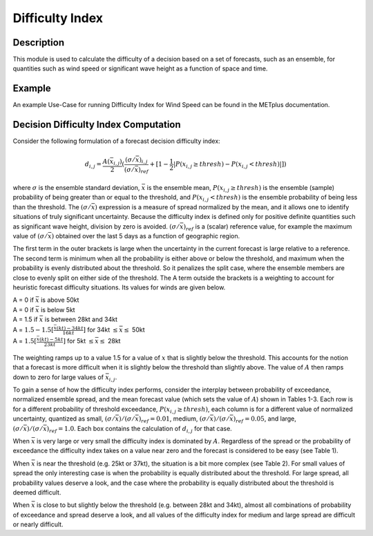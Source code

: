 ****************
Difficulty Index
****************

Description
===========

This module is used to calculate the difficulty of a decision based on a set of forecasts, 
such as an ensemble, for quantities such as wind speed or significant wave height as a 
function of space and time.

Example
=======

An example Use-Case for running Difficulty Index for Wind Speed can be found in the METplus 
documentation.

Decision Difficulty Index Computation
=====================================

Consider the following formulation of a forecast decision difficulty index:

  .. math :: d_{i,j} = \frac{A(\bar{x}_{i,j})}{2}(\frac{(\sigma/\bar{x})_{i,j}}{(\sigma/\bar{x})_{ref}}+[1-\frac{1}{2}|P(x_{i,j}\geq thresh)-P(x_{i,j}<thresh)|])

where :math:`\sigma` is the ensemble standard deviation, :math:`\bar{x}` is the ensemble mean, 
:math:`P(x_{i,j}\geq thresh)` is the ensemble (sample) probability of being greater than or equal 
to the threshold, and  :math:`P(x_{i,j}<thresh)` is the ensemble probability of being less than 
the threshold. The :math:`(\sigma/\bar{x})` expression is a measure of spread normalized by the 
mean, and it allows one to identify situations of truly significant uncertainty. Because the 
difficulty index is defined only for positive definite quantities such as significant wave height, 
division by zero is avoided. :math:`(\sigma/\bar{x})_{ref}` is a (scalar) reference value, for 
example the maximum value of :math:`(\sigma/\bar{x})` obtained over the last 5 days as a function 
of geographic region.

The first term in the outer brackets is large when the uncertainty in the current forecast is 
large relative to a reference. The second term is minimum when all the probability is either 
above or below the threshold, and maximum when the probability is evenly distributed about the 
threshold. So it penalizes the split case, where the ensemble members are close to evenly split on 
either side of the threshold. The A term outside the brackets is a weighting to account for 
heuristic forecast difficulty situations. Its values for winds are given below.

| A = 0 if :math:`\bar{x}` is above 50kt
| A = 0 if :math:`\bar{x}` is below 5kt
| A = 1.5 if :math:`\bar{x}` is between 28kt and 34kt
| A = :math:`1.5 - 1.5[\frac{\bar{x}(kt)-34kt}{16kt}]` for 34kt :math:`\leq\bar{x}\leq` 50kt
| A = :math:`1.5[\frac{\bar{x}(kt)-5kt}{23kt}]` for 5kt :math:`\leq\bar{x}\leq` 28kt

  .. image:: figure/weighting_wind_speed_difficulty_index.png

The weighting ramps up to a value 1.5 for a value of :math:`x` that is slightly below the threshold. 
This accounts for the notion that a forecast is more difficult when it is slightly below the threshold 
than slightly above. The value of :math:`A` then ramps down to zero for large values of 
:math:`\bar{x}_{i,j}`.

To gain a sense of how the difficulty index performs, consider the interplay between probability of 
exceedance, normalized ensemble spread, and the mean forecast value (which sets the value of 
:math:`A`) shown in Tables 1-3. Each row is for a different probability of threshold exceedance, 
:math:`P(x_{i,j} \geq thresh)`, each column is for a different value of normalized uncertainty, 
quantized as small, :math:`(\sigma/\bar{x})/(\sigma/\bar{x})_{ref}=0.01`, medium, 
:math:`(\sigma/\bar{x})/(\sigma/\bar{x})_{ref}=0.05`, and large, 
:math:`(\sigma/\bar{x})/(\sigma/\bar{x})_{ref}=1.0`. Each box contains the calculation of 
:math:`d_{i,j}` for that case.

When :math:`\bar{x}` is very large or very small the difficulty index is dominated by :math:`A`. 
Regardless of the spread or the probability of exceedance the difficulty index takes on a value near 
zero and the forecast is considered to be easy (see Table 1).

When :math:`\bar{x}` is near the threshold (e.g. 25kt or 37kt), the situation is a bit more complex 
(see Table 2). For small values of spread the only interesting case is when the probability is 
equally distributed about the threshold. For large spread, all probability values deserve a look, and 
the case where the probability is equally distributed about the threshold is deemed difficult.

When :math:`\bar{x}` is close to but slightly below the threshold (e.g. between 28kt and 34kt), 
almost all combinations of probability of exceedance and spread deserve a look, and all values of the 
difficulty index for medium and large spread are difficult or nearly difficult.

.. list-table:: Example of an easy forecast where :math:`\bar{x}` is very large (e.g. 48 kt) or very small (e.g. 7kt), making :math:`A/2=0.1/2=0.05`.
  :widths: auto
  :header-rows: 1
  :header-columns: 1

  * - 
    - Small Spread
    - Medium Spread
    - Large Spread
  * - 1
    - 0.05*(0.01+0.5) = 0.026
    - 0.05*(0.5+0.5) = 0.05
    - 0.05*(1+0.5) = 0.075
  * - 0.75
    - 0.05*(0.01+0.75) = 0.038
    - 0.05*(0.5+0.75) = 0.063
    - 0.05*(1+0.75) = 0.088
  * - 0.5
    - 0.05*(0.01+1) = 0.051
    - 0.05*(0.5+1) = 0.075
    - 0.05*(1+1) = 0.1
  * - 0.25
    - 0.05*(0.01+0.75) = 0.038
    - 0.05*(0.5+0.75) = 0.063
    - 0.05*(1+0.75) = 0.088
  * - 0
    - 0.05*(0.01+0.5) = 0.026
    - 0.05*(0.5+0.5) = 0.05
    - 0.05*(1+0.5) = 0.075

.. list-table:: Example of a forecast that could be difficult if the conditions are right, where :math:`\bar{x}` is moderately close to the threshold (e.g. 25kt or 37kt), making :math:`A/2=1/2=0.5`.
  :widths: auto
  :header-rows: 1
  :header-columns: 1

  * - 
    - Small Spread
    - Medium Spread
    - Large Spread
  * - 1
    - 0.5*(0.01+0.5) = 0.26
    - 0.5*(0.5+0.5) = 0.5
    - 0.5*(1+0.5) = 0.75
  * - 0.75
    - 0.5*(0.01+0.75) = 0.38
    - 0.5*(0.5+0.75) = 0.63
    - 0.5*(1+0.75) = 0.88
  * - 0.5
    - 0.5*(0.01+1) = 0.51
    - 0.5*(0.5+1) = 0.75
    - 0.5*(1+1) = 1.0
  * - 0.25
    - 0.5*(0.01+0.75) = 0.38
    - 0.5*(0.5+0.75) = 0.63
    - 0.5*(1+0.75) = 0.88
  * - 0
    - 0.5*(0.01+0.5) = 0.26
    - 0.5*(0.5+0.5) = 0.5
    - 0.5*(1+0.5) = 0.75

.. list-table:: Example of a situation that is almost always difficult, where :math:`\bar{x}` is at or slightly below the threshold (e.g. 28kt to 34kt), making :math:`A/2=1.5/2=0.75`.
  :widths: auto
  :header-rows: 1
  :header-columns: 1

  * - 
    - Small Spread
    - Medium Spread
    - Large Spread
  * - 1
    - 0.75*(0.01+0.5) = 0.38
    - 0.75*(0.5+0.5) = 0.75
    - 0.75*(1+0.5) = 1.13
  * - 0.75
    - 0.75*(0.01+0.75) = 0.57
    - 0.75*(0.5+0.75) = 0.94
    - 0.75*(1+0.75) = 1.31
  * - 0.5
    - 0.75*(0.01+1) = 0.76
    - 0.75*(0.5+1) = 1.13
    - 0.75*(1+1) = 1.5
  * - 0.25
    - 0.75*(0.01+0.75) = 0.57
    - 0.75*(0.5+0.75) = 0.94
    - 0.75*(1+0.75) = 1.31
  * - 0
    - 0.75*(0.01+0.5) = 0.38
    - 0.75*(0.5+0.5) = 0.75
    - 0.75*(1+0.5) = 1.13
